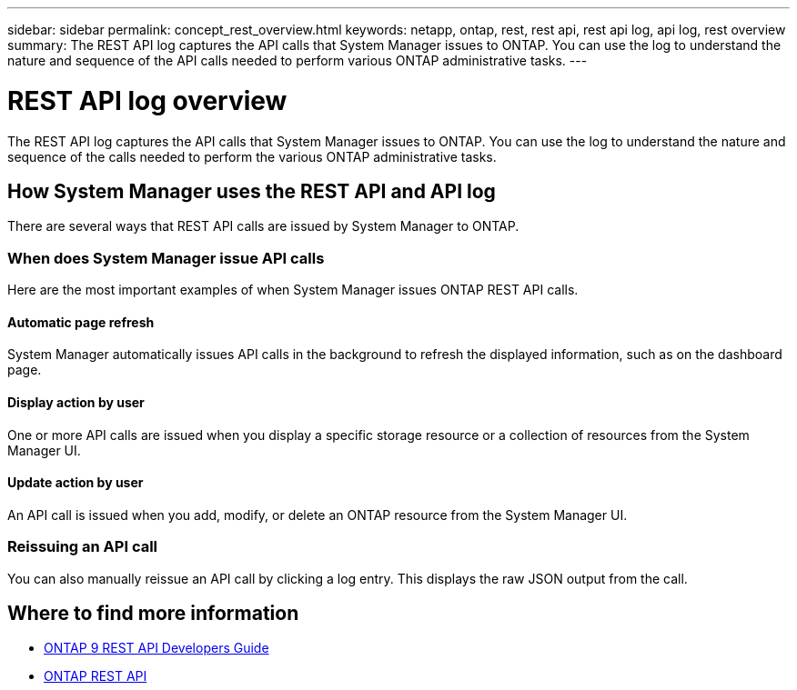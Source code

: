 ---
sidebar: sidebar
permalink: concept_rest_overview.html
keywords: netapp, ontap, rest, rest api, rest api log, api log, rest overview
summary: The REST API log captures the API calls that System Manager issues to ONTAP. You can use the log to understand the nature and sequence of the API calls needed to perform various ONTAP administrative tasks.
---

= REST API log overview
:toc: macro
:toclevels: 1
:hardbreaks:
:nofooter:
:icons: font
:linkattrs:
:imagesdir: ./media/

[.lead]
The REST API log captures the API calls that System Manager issues to ONTAP. You can use the log to understand the nature and sequence of the calls needed to perform the various ONTAP administrative tasks.

== How System Manager uses the REST API and API log

There are several ways that REST API calls are issued by System Manager to ONTAP.

=== When does System Manager issue API calls

Here are the most important examples of when System Manager issues ONTAP REST API calls.

==== Automatic page refresh
System Manager automatically issues API calls in the background to refresh the displayed information, such as on the dashboard page.

==== Display action by user
One or more API calls are issued when you display a specific storage resource or a collection of resources from the System Manager UI.

==== Update action by user
An API call is issued when you add, modify, or delete an ONTAP resource from the System Manager UI.

=== Reissuing an API call

You can also manually reissue an API call by clicking a log entry. This displays the raw JSON output from the call.

== Where to find more information

* link:http://docs.netapp.com/ontap-9/topic/com.netapp.doc.dot-rest-api/home.html[ONTAP 9 REST API Developers Guide^]
* link:https://library.netapp.com/ecmdocs/ECMLP2862544/html/index.html[ONTAP REST API]
